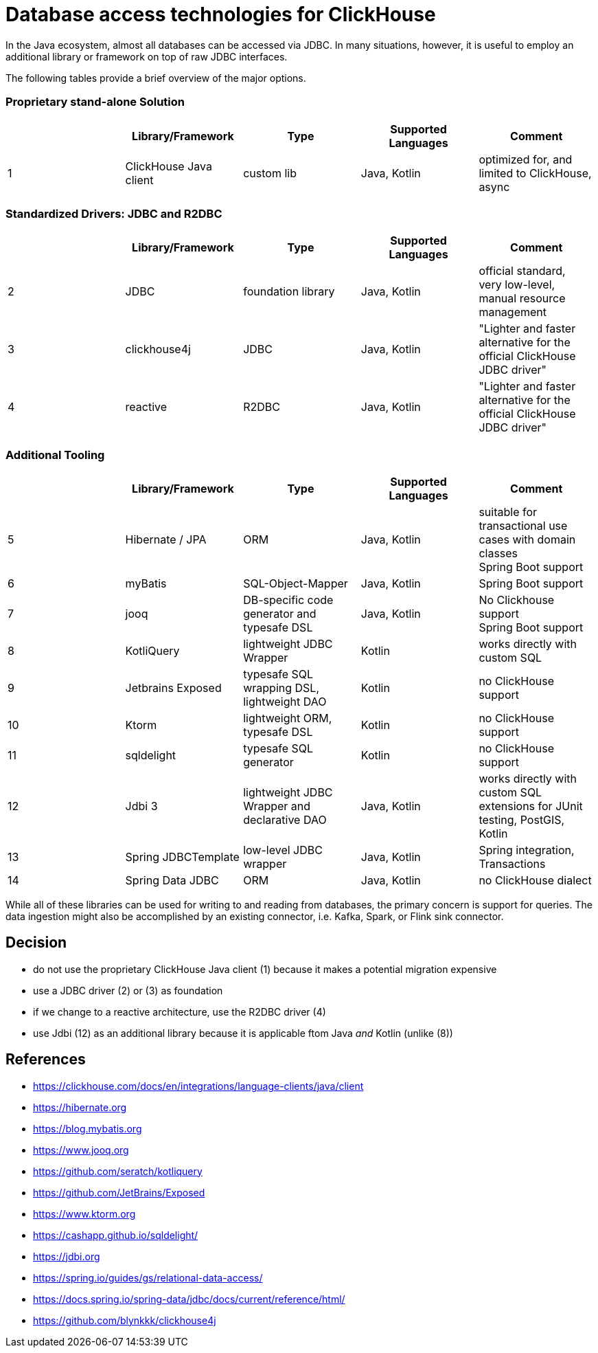 = Database access technologies for ClickHouse

In the Java ecosystem, almost all databases can be accessed via JDBC.
In many situations, however,
it is useful to employ an additional library or framework on top of raw JDBC interfaces.

The following tables provide a brief overview of the major options.


=== Proprietary stand-alone Solution

[cols=">1,1,>1,>1,>1"]
|===
||Library/Framework | Type | Supported Languages | Comment


|1
|ClickHouse Java client
|custom lib
|Java, Kotlin
|optimized for, and limited to ClickHouse, +
async

|===

=== Standardized Drivers: JDBC and R2DBC


[cols=">1,1,>1,>1,>1"]
|===
||Library/Framework | Type | Supported Languages | Comment

|2
|JDBC
|foundation library
|Java, Kotlin
|official standard, +
very low-level, manual resource management


|3
|clickhouse4j
|JDBC
|Java, Kotlin
|"Lighter and faster alternative for the official ClickHouse JDBC driver"

|4
|reactive
|R2DBC
|Java, Kotlin
|"Lighter and faster alternative for the official ClickHouse JDBC driver"


|===








=== Additional Tooling


[cols=">1,1,>1,>1,>1"]
|===
||Library/Framework | Type | Supported Languages | Comment


|5
|Hibernate / JPA
|ORM
|Java, Kotlin
|suitable for transactional use cases with domain classes +
 Spring Boot support

|6
|myBatis
|SQL-Object-Mapper
|Java, Kotlin
|Spring Boot support

|7
|jooq
|DB-specific code generator and typesafe DSL
|Java, Kotlin
|No Clickhouse support +
Spring Boot support

|8
|KotliQuery
|lightweight JDBC Wrapper
|Kotlin
|works directly with custom SQL

|9
|Jetbrains Exposed
|typesafe SQL wrapping DSL, lightweight DAO
|Kotlin
|no ClickHouse support

|10
|Ktorm
|lightweight ORM, typesafe DSL
|Kotlin
|no ClickHouse support

|11
|sqldelight
|typesafe SQL generator
|Kotlin
|no ClickHouse support

|12
|Jdbi 3
|lightweight JDBC Wrapper and declarative DAO
|Java, Kotlin
| works directly with custom SQL +
extensions for JUnit testing, PostGIS, Kotlin

|13
|Spring JDBCTemplate
|low-level JDBC wrapper
|Java, Kotlin
|Spring integration, Transactions

|14
|Spring Data JDBC
|ORM
|Java, Kotlin
|no ClickHouse dialect

|===


While all of these libraries can be used for writing to and reading from databases,
the primary concern is support for queries.
The data ingestion might also be accomplished by an existing connector,
i.e. Kafka, Spark, or Flink sink connector.


== Decision

* do not use the proprietary ClickHouse Java client (1)
  because it makes a potential migration expensive
* use a JDBC driver (2) or (3) as foundation
* if we change to a reactive architecture, use the R2DBC driver (4)
* use Jdbi (12) as an additional library
  because it is applicable ftom Java _and_ Kotlin (unlike (8))

== References

* https://clickhouse.com/docs/en/integrations/language-clients/java/client
* https://hibernate.org
* https://blog.mybatis.org
* https://www.jooq.org
* https://github.com/seratch/kotliquery
* https://github.com/JetBrains/Exposed
* https://www.ktorm.org
* https://cashapp.github.io/sqldelight/
* https://jdbi.org
* https://spring.io/guides/gs/relational-data-access/
* https://docs.spring.io/spring-data/jdbc/docs/current/reference/html/
* https://github.com/blynkkk/clickhouse4j





